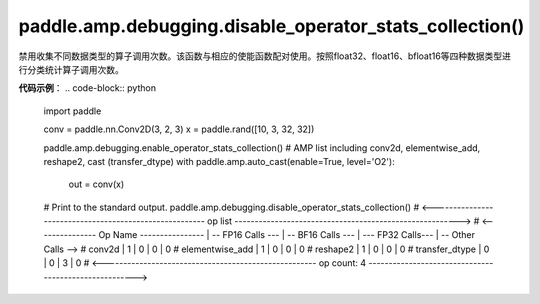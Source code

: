 .. _cn_api_amp_debugging_disable_operator_stats_collection():

paddle.amp.debugging.disable_operator_stats_collection()
-------------------------------

.. py:function:: paddle.amp.debugging.disable_operator_stats_collection()


禁用收集不同数据类型的算子调用次数。该函数与相应的使能函数配对使用。按照float32、float16、bfloat16等四种数据类型进行分类统计算子调用次数。

**代码示例**：
.. code-block:: python

    import paddle
    
    conv = paddle.nn.Conv2D(3, 2, 3)
    x = paddle.rand([10, 3, 32, 32])
    
    paddle.amp.debugging.enable_operator_stats_collection()
    # AMP list including conv2d, elementwise_add, reshape2, cast (transfer_dtype)
    with paddle.amp.auto_cast(enable=True, level='O2'):
        out = conv(x)
    # Print to the standard output.
    paddle.amp.debugging.disable_operator_stats_collection()
    # <------------------------------------------------------- op list -------------------------------------------------------->
    # <--------------- Op Name ---------------- | -- FP16 Calls --- | -- BF16 Calls --- | --- FP32 Calls--- | -- Other Calls -->
    #   conv2d                                  |  1                |  0                |  0                |  0
    #   elementwise_add                         |  1                |  0                |  0                |  0
    #   reshape2                                |  1                |  0                |  0                |  0
    #   transfer_dtype                          |  0                |  0                |  3                |  0
    # <----------------------------------------------------- op count: 4 ------------------------------------------------------>

